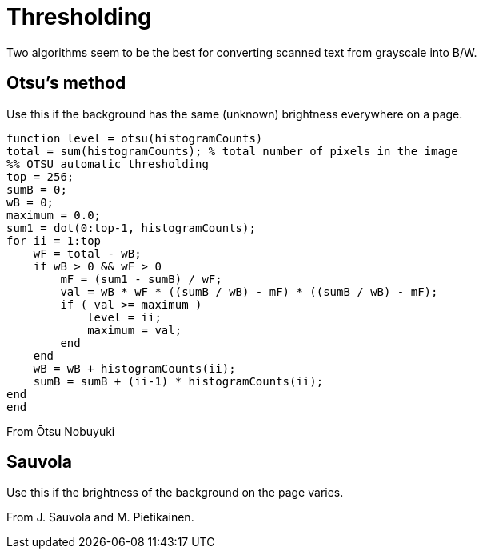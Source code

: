 ﻿﻿Thresholding
============

Two algorithms seem to be the best for converting scanned text from grayscale into B/W.


Otsu's method
-------------

Use this if the background has the same (unknown) brightness everywhere on a page.

----
function level = otsu(histogramCounts)
total = sum(histogramCounts); % total number of pixels in the image 
%% OTSU automatic thresholding
top = 256;
sumB = 0;
wB = 0;
maximum = 0.0;
sum1 = dot(0:top-1, histogramCounts);
for ii = 1:top
    wF = total - wB;
    if wB > 0 && wF > 0
        mF = (sum1 - sumB) / wF;
        val = wB * wF * ((sumB / wB) - mF) * ((sumB / wB) - mF);
        if ( val >= maximum )
            level = ii;
            maximum = val;
        end
    end
    wB = wB + histogramCounts(ii);
    sumB = sumB + (ii-1) * histogramCounts(ii);
end
end
----

From Ōtsu Nobuyuki


Sauvola
-------

Use this if the brightness of the background on the page varies.

From J. Sauvola and M. Pietikainen.

